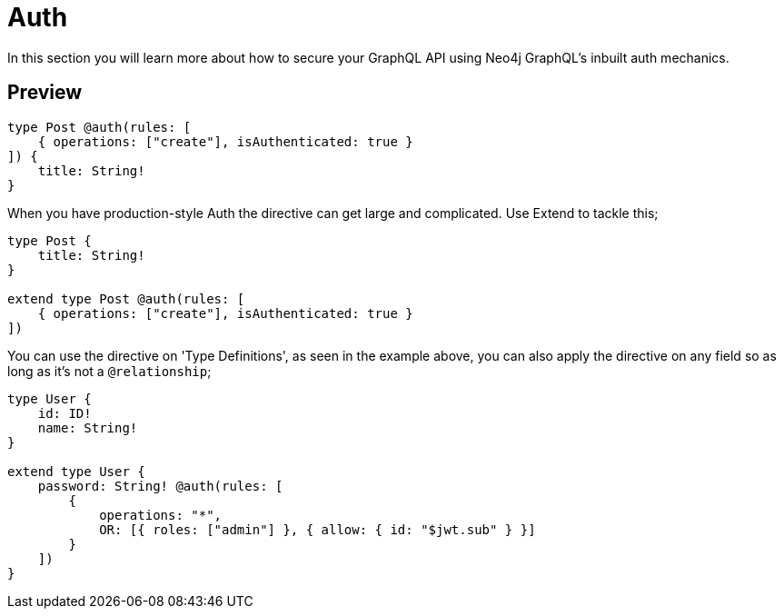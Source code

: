 [[auth]]
= Auth

In this section you will learn more about how to secure your GraphQL API using Neo4j GraphQL's inbuilt auth mechanics. 


== Preview


[source, graphql]
----
type Post @auth(rules: [
    { operations: ["create"], isAuthenticated: true }
]) {
    title: String!
}
----

When you have production-style Auth the directive can get large and complicated. Use Extend to tackle this;

[source, graphql]
----
type Post {
    title: String!
}

extend type Post @auth(rules: [
    { operations: ["create"], isAuthenticated: true }
])
----

You can use the directive on 'Type Definitions', as seen in the example above, you can also apply the directive on any field so as long as it's not a `@relationship`;

[source, graphql]
----
type User {
    id: ID!
    name: String!
}

extend type User {
    password: String! @auth(rules: [
        {
            operations: "*",
            OR: [{ roles: ["admin"] }, { allow: { id: "$jwt.sub" } }]
        }
    ])
}
----